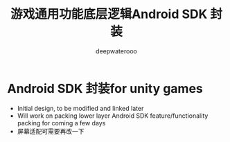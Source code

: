#+latex_class: cn-article
#+title: 游戏通用功能底层逻辑Android SDK 封装
#+author: deepwaterooo 

* Android SDK 封装for unity games
- Initial design, to be modified and linked later
- Will work on packing lower layer Android SDK feature/functionality packing for coming a few days
- 屏幕适配可需要再改一下